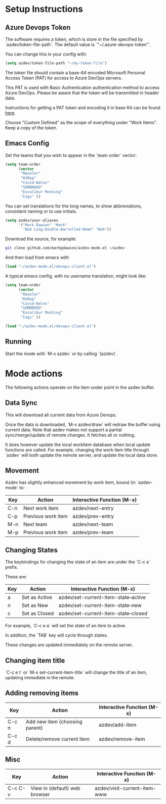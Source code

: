 * Setup Instructions
** Azure Devops Token
The software requires a token, which is store in the file specified by `azdev/token-file-path`. The default value is `"~/.azure-devops-token"`.

You can change this in your config with:
#+BEGIN_SRC emacs-lisp
(setq azdev/token-file-path "~/my-token-file")
#+END_SRC

The token file should contain a base-64 encoded Microsoft Personal Access Token (PAT) for access to Azure DevOps servers.

This PAT is used with Basic Authentication authentication method to access Azure DevOps. Please be aware that the token will be transmitted in header data.

Instructions for getting a PAT token and encoding it in base 64 can be found [[https://docs.microsoft.com/en-gb/azure/devops/organizations/accounts/use-personal-access-tokens-to-authenticate?view=azure-devops&viewFallbackFrom=vsts&tabs=preview-page#create-personal-access-tokens-to-authenticate-access][here]].

Choose "Custom Defined" as the scope of everything under "Work Items". Keep a copy of the token.
** Emacs Config
Set the teams that you wish to appear in the `team order` vector:
#+BEGIN_SRC emacs-lisp
(setq team-order
      (vector
       "Maxeler"
       "HiRep"
       "Covid-Wales"
       "SOMBRERO"
       "Excalibur Meshing"
       "Cogs" ))
#+END_SRC

You can set translations for the long names, to show
abbreviations, consistent naming or to use initials.
#+BEGIN_SRC emacs-lisp
  (setq azdev/user-aliases
        '("Mark Dawson" "Mark"
          "Bob Long-Double-Barrelled-Name" "Bob"))
#+END_SRC

Download the source, for example:
#+BEGIN_SRC sh
git clone github.com/markgdawson/azdev-mode.el ~/azdev
#+END_SRC

And then load from emacs with
#+BEGIN_SRC emacs-lisp
(load "~/azdev-mode.el/devops-client.el")
#+END_SRC

A typical emacs config, with no username translation, might look like:
#+BEGIN_SRC emacs-lisp
  (setq team-order
        (vector
         "Maxeler"
         "HiRep"
         "Covid-Wales"
         "SOMBRERO"
         "Excalibur Meshing"
         "Cogs" ))

  (load "~/azdev-mode.el/devops-client.el")
#+END_SRC

** Running
Start the mode with `M-x azdev` or by calling `(azdev)`.

* Mode actions
The following actions operate on the item under point in the azdev buffer. 
** Data Sync
 This will download all current data from Azure Devops.

 Once the data is downloaded, `M-x azdev/draw` will redraw the buffer using current data. Note that azdev makes not support a partial sync/merge/update of remote changes. It fetches all or nothing.

 It does however update the local workitem database when local update functions are called. For example, changing the work item title through `azdev` will both update the remote server, and update the local data store.

** Movement
 Azdev has slightly enhanced movement by work item, bound (in `azdev-mode` to:

 | Key | Action             | Interactive Function (M-x) |
 |-----+--------------------+------------------|
 | C-n | Next work item     | azdev/next-entry |
 | C-p | Previous work item | azdev/prev-entry |
 | M-n | Next team          | azdev/next-team |
 | M-p | Previous work item | azdev/prev-team |

** Changing States
 The keybindings for changing the state of an item are under the
 `C-c e` prefix.

 These are:

 | Key | Action        | Interactive Function (M-x)           |
 |-----+---------------+--------------------------------------|
 | a   | Set as Active | azdev/set-current-item-state--active |
 | n   | Set as New    | azdev/set-current-item-state--new    |
 | c   | Set as Closed | azdev/set-current-item-state--closed |

 For example, `C-c e a` will set the state of an item to active.

 In addition, the `TAB` key will cycle through states.

 These changes are updated immediately on the remote server.

** Changing item title
 `C-c e t` or `M-x set-current-item-title` will change the title of an item, updating immediate in the remote.

** Adding removing items

 | Key   | Action                         | Interactive Function (M-x) |
 |-------+--------------------------------+-------------------|
 | C-c n | Add new item (choosing parent) | azdev/add-item    |
 | C-c d | Delete/remove current item     | azdev/remove-item |

** Misc

 | Key     | Action                        | Interactive Function (M-x)   |
 |---------+-------------------------------+------------------------------|
 | C-c C-v | View in (default) web browser | azdev/visit-current-item-www |
